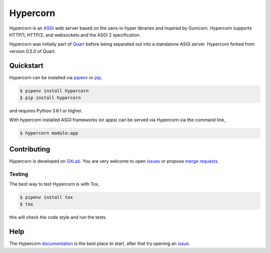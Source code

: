 Hypercorn
=========

|Build Status| |docs| |pypi| |http| |python| |license|

Hypercorn is an `ASGI
<https://github.com/django/asgiref/blob/master/specs/asgi.rst>`_ web
server based on the sans-io hyper libraries and inspired by
Gunicorn. Hypercorn supports HTTP/1, HTTP/2, and websockets and the
ASGI 2 specification.

Hypercorn was initially part of `Quart
<https://gitlab.com/pgjones/quart>`_ before being separated out into a
standalone ASGI server. Hypercorn forked from version 0.5.0 of Quart.

Quickstart
----------

Hypercorn can be installed via `pipenv
<https://docs.pipenv.org/install/#installing-packages-for-your-project>`_ or
`pip <https://docs.python.org/3/installing/index.html>`_,

.. code-block:: console

    $ pipenv install hypercorn
    $ pip install hypercorn

and requires Python 3.6.1 or higher.

With hypercorn installed ASGI frameworks (or apps) can be served via
Hypercorn via the command line,

.. code-block:: console

    $ hypercorn module:app

Contributing
------------

Hypercorn is developed on `GitLab
<https://gitlab.com/pgjones/hypercorn>`_. You are very welcome to open
`issues <https://gitlab.com/pgjones/hypercorn/issues>`_ or propose
`merge requests
<https://gitlab.com/pgjones/hypercorn/merge_requests>`_.

Testing
~~~~~~~

The best way to test Hypercorn is with Tox,

.. code-block:: console

    $ pipenv install tox
    $ tox

this will check the code style and run the tests.

Help
----

The Hypercorn `documentation <https://pgjones.gitlab.io/hypercorn/>`_
is the best place to start, after that try opening an `issue
<https://gitlab.com/pgjones/hypercorn/issues>`_.


.. |Build Status| image:: https://gitlab.com/pgjones/hypercorn/badges/master/build.svg
   :target: https://gitlab.com/pgjones/hypercorn/commits/master

.. |docs| image:: https://img.shields.io/badge/docs-passing-brightgreen.svg
   :target: https://pgjones.gitlab.io/hypercorn/

.. |pypi| image:: https://img.shields.io/pypi/v/hypercorn.svg
   :target: https://pypi.python.org/pypi/Hypercorn/

.. |http| image:: https://img.shields.io/badge/http-1.0,1.1,2-orange.svg
   :target: https://en.wikipedia.org/wiki/Hypertext_Transfer_Protocol

.. |python| image:: https://img.shields.io/pypi/pyversions/hypercorn.svg
   :target: https://pypi.python.org/pypi/Hypercorn/

.. |license| image:: https://img.shields.io/badge/license-MIT-blue.svg
   :target: https://gitlab.com/pgjones/hypercorn/blob/master/LICENSE
